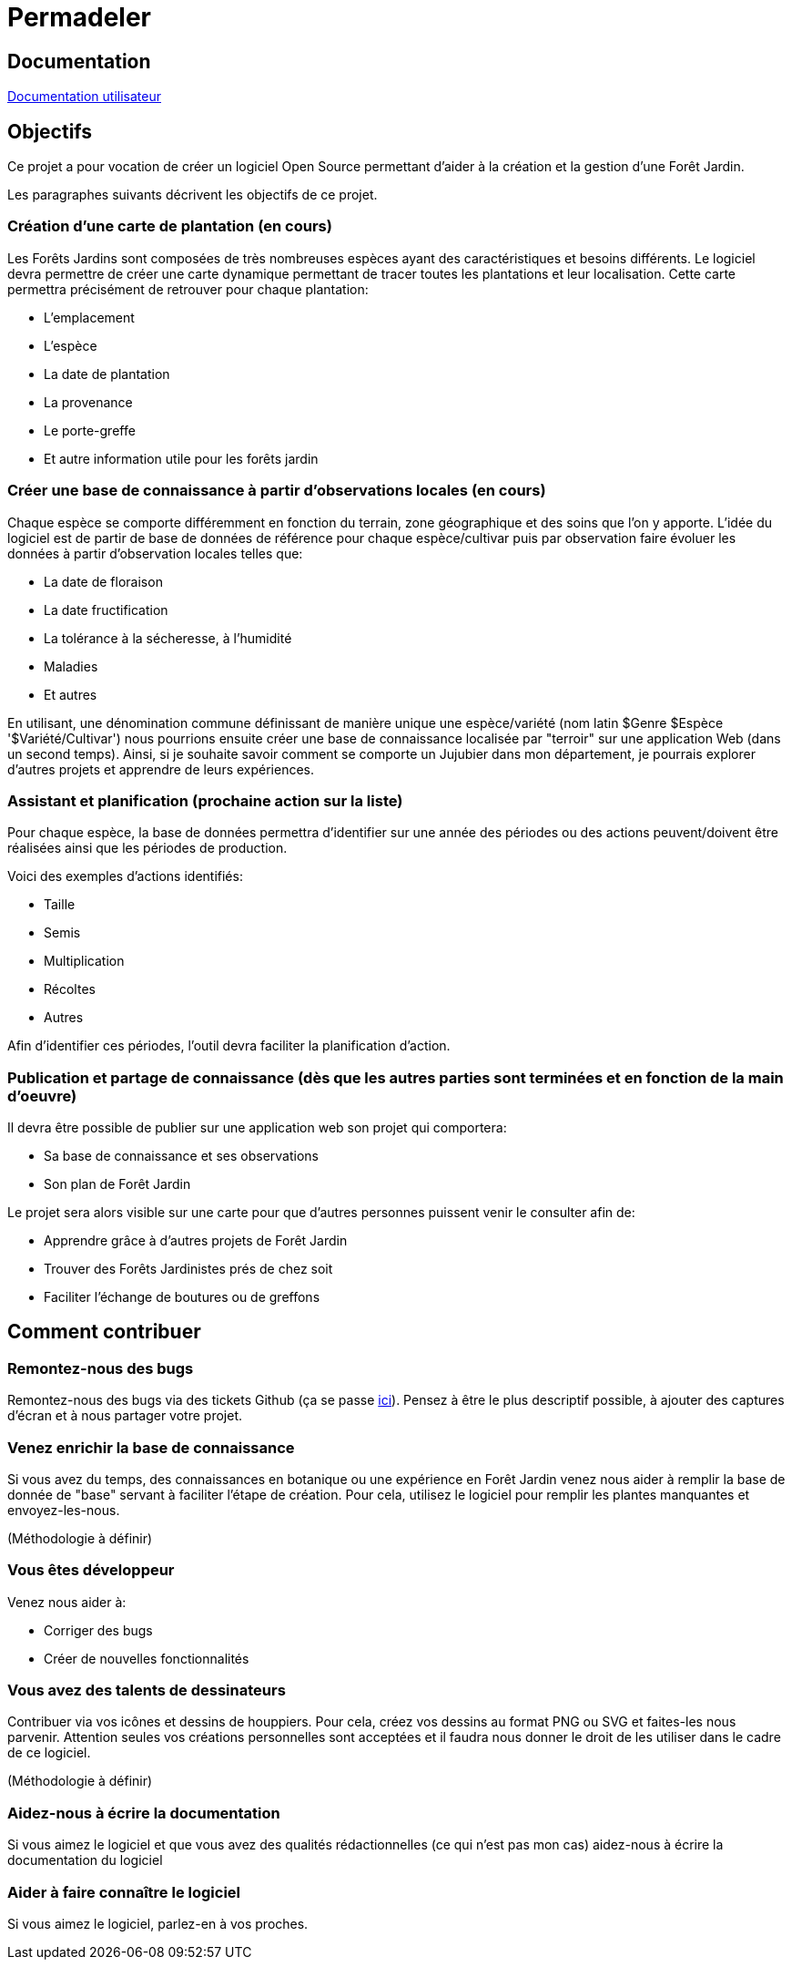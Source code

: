 # Permadeler

## Documentation

<<doc/user/README.adoc,Documentation utilisateur>>

## Objectifs

Ce projet a pour vocation de créer un logiciel Open Source permettant d'aider à la création et la gestion d'une Forêt Jardin.

Les paragraphes suivants décrivent les objectifs de ce projet.

### Création d'une carte de plantation (en cours)
Les Forêts Jardins sont composées de très nombreuses espèces ayant des caractéristiques et besoins différents.
Le logiciel devra permettre de créer une carte dynamique permettant de tracer toutes les plantations et leur localisation.
Cette carte permettra précisément de retrouver pour chaque plantation:

* L'emplacement
* L'espèce
* La date de plantation
* La provenance
* Le porte-greffe
* Et autre information utile pour les forêts jardin

### Créer une base de connaissance à partir d'observations locales (en cours)
Chaque espèce se comporte différemment en fonction du terrain, zone géographique et des soins que l'on y apporte.
L'idée du logiciel est de partir de base de données de référence pour chaque espèce/cultivar puis par observation faire évoluer les données à partir d'observation locales telles que:

* La date de floraison
* La date fructification
* La tolérance à la sécheresse, à l'humidité
* Maladies
* Et autres

En utilisant, une dénomination commune définissant de manière unique une espèce/variété (nom latin $Genre $Espèce '$Variété/Cultivar') nous pourrions ensuite créer une base de connaissance localisée par "terroir" sur une application Web (dans un second temps).
Ainsi, si je souhaite savoir comment se comporte un Jujubier dans mon département, je pourrais explorer d'autres projets et apprendre de leurs expériences.

### Assistant et planification (prochaine action sur la liste)
Pour chaque espèce, la base de données permettra d'identifier sur une année des périodes ou des actions peuvent/doivent être réalisées ainsi que les périodes de production.

Voici des exemples d'actions identifiés:

* Taille
* Semis
* Multiplication
* Récoltes
* Autres

Afin d'identifier ces périodes, l'outil devra faciliter la planification d'action.

### Publication et partage de connaissance (dès que les autres parties sont terminées et en fonction de la main d'oeuvre)
Il devra être possible de publier sur une application web son projet qui comportera:

* Sa base de connaissance et ses observations
* Son plan de Forêt Jardin

Le projet sera alors visible sur une carte pour que d'autres personnes puissent venir le consulter afin de:

* Apprendre grâce à d'autres projets de Forêt Jardin
* Trouver des Forêts Jardinistes prés de chez soit
* Faciliter l'échange de boutures ou de greffons


## Comment contribuer

### Remontez-nous des bugs

Remontez-nous des bugs via des tickets Github (ça se passe https://github.com/adaussy/permadeler/issues/new[ici]).
Pensez à être le plus descriptif possible, à ajouter des captures d'écran et à nous partager votre projet.

### Venez enrichir la base de connaissance

Si vous avez du temps, des connaissances en botanique ou une expérience en Forêt Jardin venez nous aider à remplir la base de donnée de "base" servant à faciliter l'étape de création.
Pour cela, utilisez le logiciel pour remplir les plantes manquantes et envoyez-les-nous.

(Méthodologie à définir)

### Vous êtes développeur

Venez nous aider à:

* Corriger des bugs
* Créer de nouvelles fonctionnalités

### Vous avez des talents de dessinateurs

Contribuer via vos icônes et dessins de houppiers.
Pour cela, créez vos dessins au format PNG ou SVG et faites-les nous parvenir.
Attention seules vos créations personnelles sont acceptées et il faudra nous donner le droit de les utiliser dans le cadre de ce logiciel.

(Méthodologie à définir)


### Aidez-nous à écrire la documentation

Si vous aimez le logiciel et que vous avez des qualités rédactionnelles (ce qui n'est pas mon cas) aidez-nous à écrire la documentation du logiciel

### Aider à faire connaître le logiciel

Si vous aimez le logiciel, parlez-en à vos proches.
